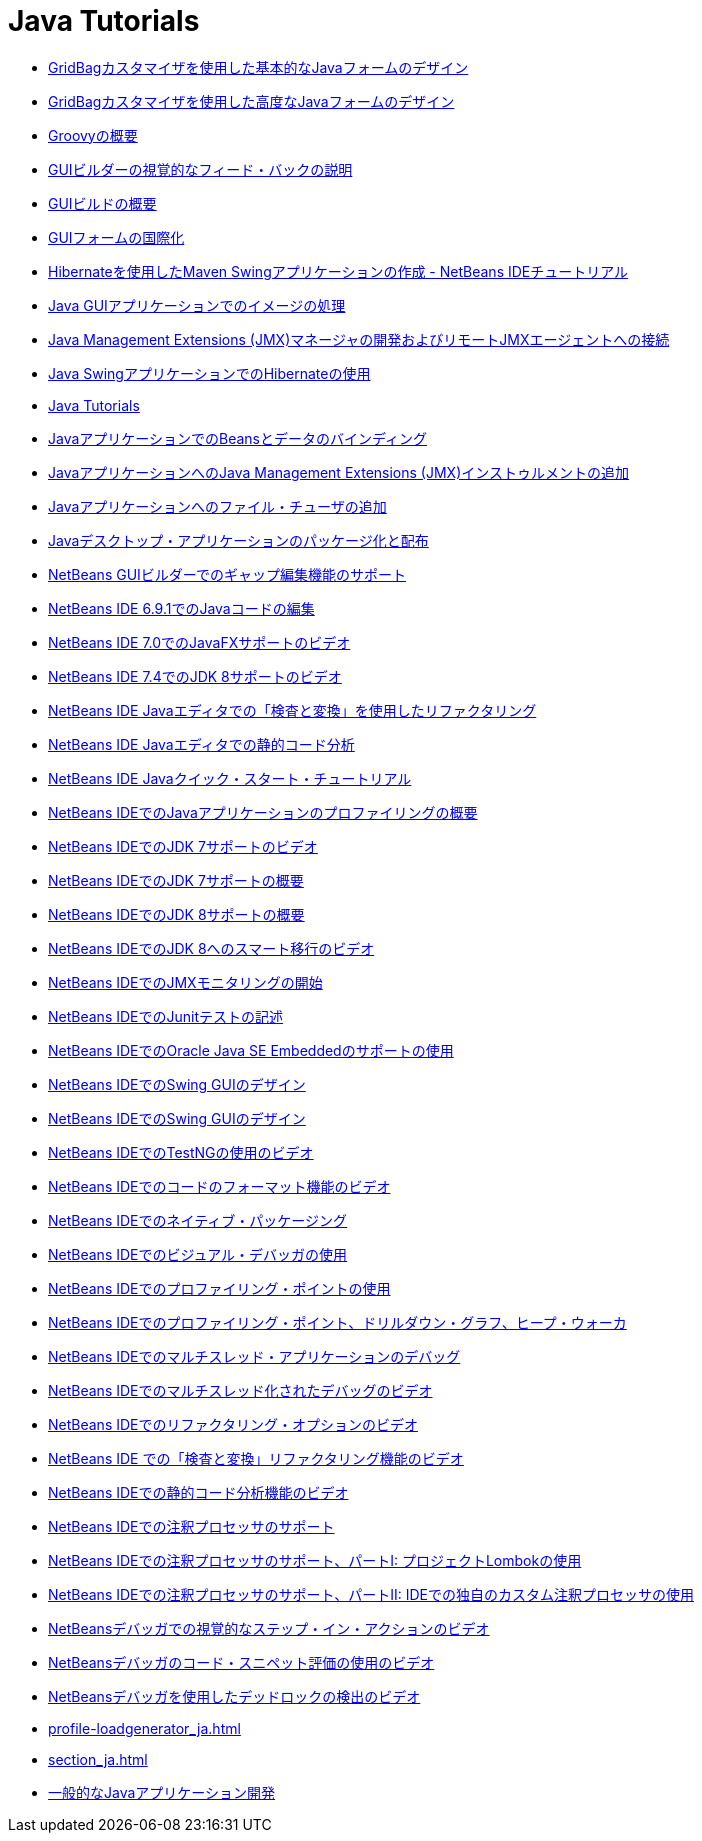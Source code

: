 // 
//     Licensed to the Apache Software Foundation (ASF) under one
//     or more contributor license agreements.  See the NOTICE file
//     distributed with this work for additional information
//     regarding copyright ownership.  The ASF licenses this file
//     to you under the Apache License, Version 2.0 (the
//     "License"); you may not use this file except in compliance
//     with the License.  You may obtain a copy of the License at
// 
//       http://www.apache.org/licenses/LICENSE-2.0
// 
//     Unless required by applicable law or agreed to in writing,
//     software distributed under the License is distributed on an
//     "AS IS" BASIS, WITHOUT WARRANTIES OR CONDITIONS OF ANY
//     KIND, either express or implied.  See the License for the
//     specific language governing permissions and limitations
//     under the License.
//

= Java Tutorials
:jbake-type: tutorial
:jbake-tags: tutorials
:markup-in-source: verbatim,quotes,macros
:jbake-status: published
:icons: font
:toc: left
:toc-title:
:description: Java Tutorials

- link:gbcustomizer-basic_ja.html[GridBagカスタマイザを使用した基本的なJavaフォームのデザイン]
- link:gbcustomizer-advanced_ja.html[GridBagカスタマイザを使用した高度なJavaフォームのデザイン]
- link:groovy-quickstart_ja.html[Groovyの概要]
- link:quickstart-gui-legend_ja.html[GUIビルダーの視覚的なフィード・バックの説明]
- link:gui-functionality_ja.html[GUIビルドの概要]
- link:gui-automatic-i18n_ja.html[GUIフォームの国際化]
- link:maven-hib-java-se_ja.html[Hibernateを使用したMaven Swingアプリケーションの作成 - NetBeans IDEチュートリアル]
- link:gui-image-display_ja.html[Java GUIアプリケーションでのイメージの処理]
- link:jmx-manager-tutorial_ja.html[Java Management Extensions (JMX)マネージャの開発およびリモートJMXエージェントへの接続]
- link:hibernate-java-se_ja.html[Java SwingアプリケーションでのHibernateの使用]
- link:index_ja.html[Java Tutorials]
- link:gui-binding_ja.html[JavaアプリケーションでのBeansとデータのバインディング]
- link:jmx-tutorial_ja.html[JavaアプリケーションへのJava Management Extensions (JMX)インストゥルメントの追加]
- link:gui-filechooser_ja.html[Javaアプリケーションへのファイル・チューザの追加]
- link:javase-deploy_ja.html[Javaデスクトップ・アプリケーションのパッケージ化と配布]
- link:gui-gaps_ja.html[NetBeans GUIビルダーでのギャップ編集機能のサポート]
- link:java-editor-screencast_ja.html[NetBeans IDE 6.9.1でのJavaコードの編集]
- link:nb_fx_screencast_ja.html[NetBeans IDE 7.0でのJavaFXサポートのビデオ]
- link:jdk8-nb74-screencast_ja.html[NetBeans IDE 7.4でのJDK 8サポートのビデオ]
- link:editor-inspect-transform_ja.html[NetBeans IDE Javaエディタでの「検査と変換」を使用したリファクタリング]
- link:code-inspect_ja.html[NetBeans IDE Javaエディタでの静的コード分析]
- link:quickstart_ja.html[NetBeans IDE Javaクイック・スタート・チュートリアル]
- link:profiler-intro_ja.html[NetBeans IDEでのJavaアプリケーションのプロファイリングの概要]
- link:jdk7-nb70-screencast_ja.html[NetBeans IDEでのJDK 7サポートのビデオ]
- link:javase-jdk7_ja.html[NetBeans IDEでのJDK 7サポートの概要]
- link:javase-jdk8_ja.html[NetBeans IDEでのJDK 8サポートの概要]
- link:jdk8-migration-screencast_ja.html[NetBeans IDEでのJDK 8へのスマート移行のビデオ]
- link:jmx-getstart_ja.html[NetBeans IDEでのJMXモニタリングの開始]
- link:junit-intro_ja.html[NetBeans IDEでのJunitテストの記述]
- link:javase-embedded_ja.html[NetBeans IDEでのOracle Java SE Embeddedのサポートの使用]
- link:gui-builder-screencast_ja.html[NetBeans IDEでのSwing GUIのデザイン]
- link:quickstart-gui_ja.html[NetBeans IDEでのSwing GUIのデザイン]
- link:testng-screencast_ja.html[NetBeans IDEでのTestNGの使用のビデオ]
- link:editor-formatting-screencast_ja.html[NetBeans IDEでのコードのフォーマット機能のビデオ]
- link:native_pkg_ja.html[NetBeans IDEでのネイティブ・パッケージング]
- link:debug-visual_ja.html[NetBeans IDEでのビジュアル・デバッガの使用]
- link:profiler-profilingpoints_ja.html[NetBeans IDEでのプロファイリング・ポイントの使用]
- link:profiler-screencast_ja.html[NetBeans IDEでのプロファイリング・ポイント、ドリルダウン・グラフ、ヒープ・ウォーカ]
- link:debug-multithreaded_ja.html[NetBeans IDEでのマルチスレッド・アプリケーションのデバッグ]
- link:debug-multithreaded-screencast_ja.html[NetBeans IDEでのマルチスレッド化されたデバッグのビデオ]
- link:introduce-refactoring-screencast_ja.html[NetBeans IDEでのリファクタリング・オプションのビデオ]
- link:refactoring-nb71-screencast_ja.html[NetBeans IDE での「検査と変換」リファクタリング機能のビデオ]
- link:code-inspect-screencast_ja.html[NetBeans IDEでの静的コード分析機能のビデオ]
- link:annotations_ja.html[NetBeans IDEでの注釈プロセッサのサポート]
- link:annotations-lombok_ja.html[NetBeans IDEでの注釈プロセッサのサポート、パートI: プロジェクトLombokの使用]
- link:annotations-custom_ja.html[NetBeans IDEでの注釈プロセッサのサポート、パートII: IDEでの独自のカスタム注釈プロセッサの使用]
- link:debug-stepinto-screencast_ja.html[NetBeansデバッガでの視覚的なステップ・イン・アクションのビデオ]
- link:debug-evaluator-screencast_ja.html[NetBeansデバッガのコード・スニペット評価の使用のビデオ]
- link:debug-deadlock-screencast_ja.html[NetBeansデバッガを使用したデッドロックの検出のビデオ]
- link:profile-loadgenerator_ja.html[]
- link:section_ja.html[]
- link:javase-intro_ja.html[一般的なJavaアプリケーション開発]



